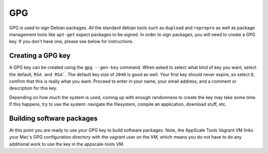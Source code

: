 .. AppScale Handbook - Tools - GPG

.. _gpg:

===
GPG
===

GPG is used to sign Debian packages.  All the standard debian tools such as
``dupload`` and ``reprepro`` as well as package management tools like
``apt-get`` expect packages to be signed.  In order to sign packages, you will
need to create a GPG key.  If you don't have one, please see below for
instructions.


------------------
Creating a GPG key
------------------

A GPG key can be created using the ``gpg --gen-key`` command.  When asked to
select what kind of key you want, select the default, ``RSA and RSA```.  The
default key size of ``2048`` is good as well.  Your first key should never
expire, so select ``0``, confirm that this is really what you want.  Proceed to
enter in your name, your email address, and a comment or description for this
key.

Depending on how much the system is used, coming up with enough randomness to
create the key may take some time.  If this happens, try to use the system:
navigate the filesystem, compile an application, download stuff, etc.


--------------------------
Building software packages
--------------------------

At this point you are ready to use your GPG key to build software packages.
Note, the AppScale Tools Vagrant VM links your Mac's GPG configuration
directory with the vagrant user on the VM, which means you do not have to do
any additional work to use the key in the appscale-tools VM.
